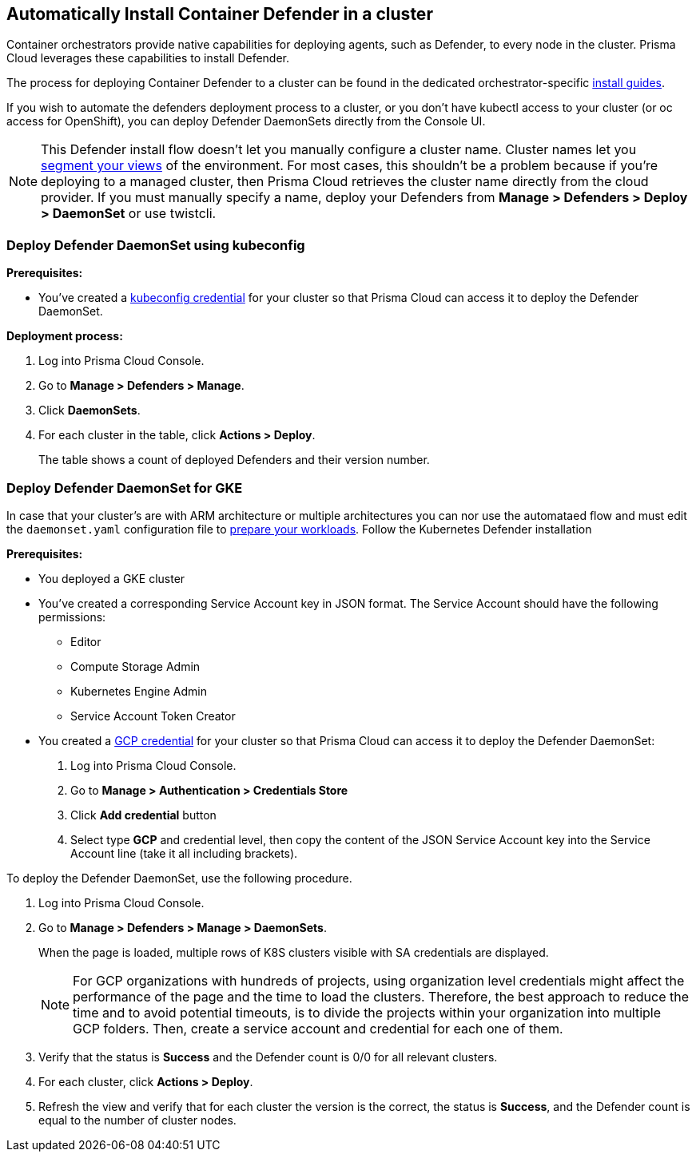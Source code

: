 == Automatically Install Container Defender in a cluster

Container orchestrators provide native capabilities for deploying agents, such as Defender, to every node in the cluster.
Prisma Cloud leverages these capabilities to install Defender.

The process for deploying Container Defender to a cluster can be found in the dedicated orchestrator-specific xref:../../install/install.adoc[install guides].

If you wish to automate the defenders deployment process to a cluster, or you don't have kubectl access to your cluster (or oc access for OpenShift), you can deploy Defender DaemonSets directly from the Console UI.

NOTE: This Defender install flow doesn't let you manually configure a cluster name.
Cluster names let you xref:../../technology_overviews/radar.adoc#cluster-pivot[segment your views] of the environment.
For most cases, this shouldn't be a problem because if you're deploying to a managed cluster, then Prisma Cloud retrieves the cluster name directly from the cloud provider.
If you must manually specify a name, deploy your Defenders from *Manage > Defenders > Deploy > DaemonSet* or use twistcli.


[.task]
=== Deploy Defender DaemonSet using kubeconfig

*Prerequisites:*

* You've created a xref:../../authentication/credentials_store.adoc#_kubeconfig[kubeconfig credential] for your cluster so that Prisma Cloud can access it to deploy the Defender DaemonSet.

*Deployment process:*

[.procedure]
. Log into Prisma Cloud Console.

. Go to *Manage > Defenders > Manage*.

. Click *DaemonSets*.

. For each cluster in the table, click *Actions > Deploy*.
+
The table shows a count of deployed Defenders and their version number.


[.task]
=== Deploy Defender DaemonSet for GKE

In case that your cluster's are with ARM architecture or multiple architectures you can nor use the automataed flow and must edit the `daemonset.yaml` configuration file to https://cloud.google.com/kubernetes-engine/docs/how-to/prepare-arm-workloads-for-deployment#node-affinity-multi-arch-arm[prepare your workloads]. Follow the Kubernetes Defender installation

*Prerequisites:*

* You deployed a GKE cluster
* You've created a corresponding Service Account key in JSON format. The Service Account should have the following permissions:
** Editor
** Compute Storage Admin
** Kubernetes Engine Admin
** Service Account Token Creator
* You created a xref:../../authentication/credentials_store.adoc#_gcp[GCP credential] for your cluster so that Prisma Cloud can access it to deploy the Defender DaemonSet:
+
. Log into Prisma Cloud Console.
. Go to *Manage > Authentication > Credentials Store*
. Click *Add credential* button
. Select type *GCP* and credential level, then copy the content of the JSON Service Account key into the Service Account line (take it all including brackets).

To deploy the Defender DaemonSet, use the following procedure.

[.procedure]
. Log into Prisma Cloud Console.

. Go to *Manage > Defenders > Manage > DaemonSets*.
+
When the page is loaded, multiple rows of K8S clusters visible with SA credentials are displayed.
+
[NOTE]
====
For GCP organizations with hundreds of projects, using organization level credentials might affect the performance of the page and the time to load the clusters. Therefore, the best approach to reduce the time and to avoid potential timeouts, is to divide the projects within your organization into multiple GCP folders. Then, create a service account and credential for each one of them.
====

. Verify that the status is *Success* and the Defender count is 0/0 for all relevant clusters.

. For each cluster, click *Actions > Deploy*.

. Refresh the view and verify that for each cluster the version is the correct, the status is *Success*, and the Defender count is equal to the number of cluster nodes.
